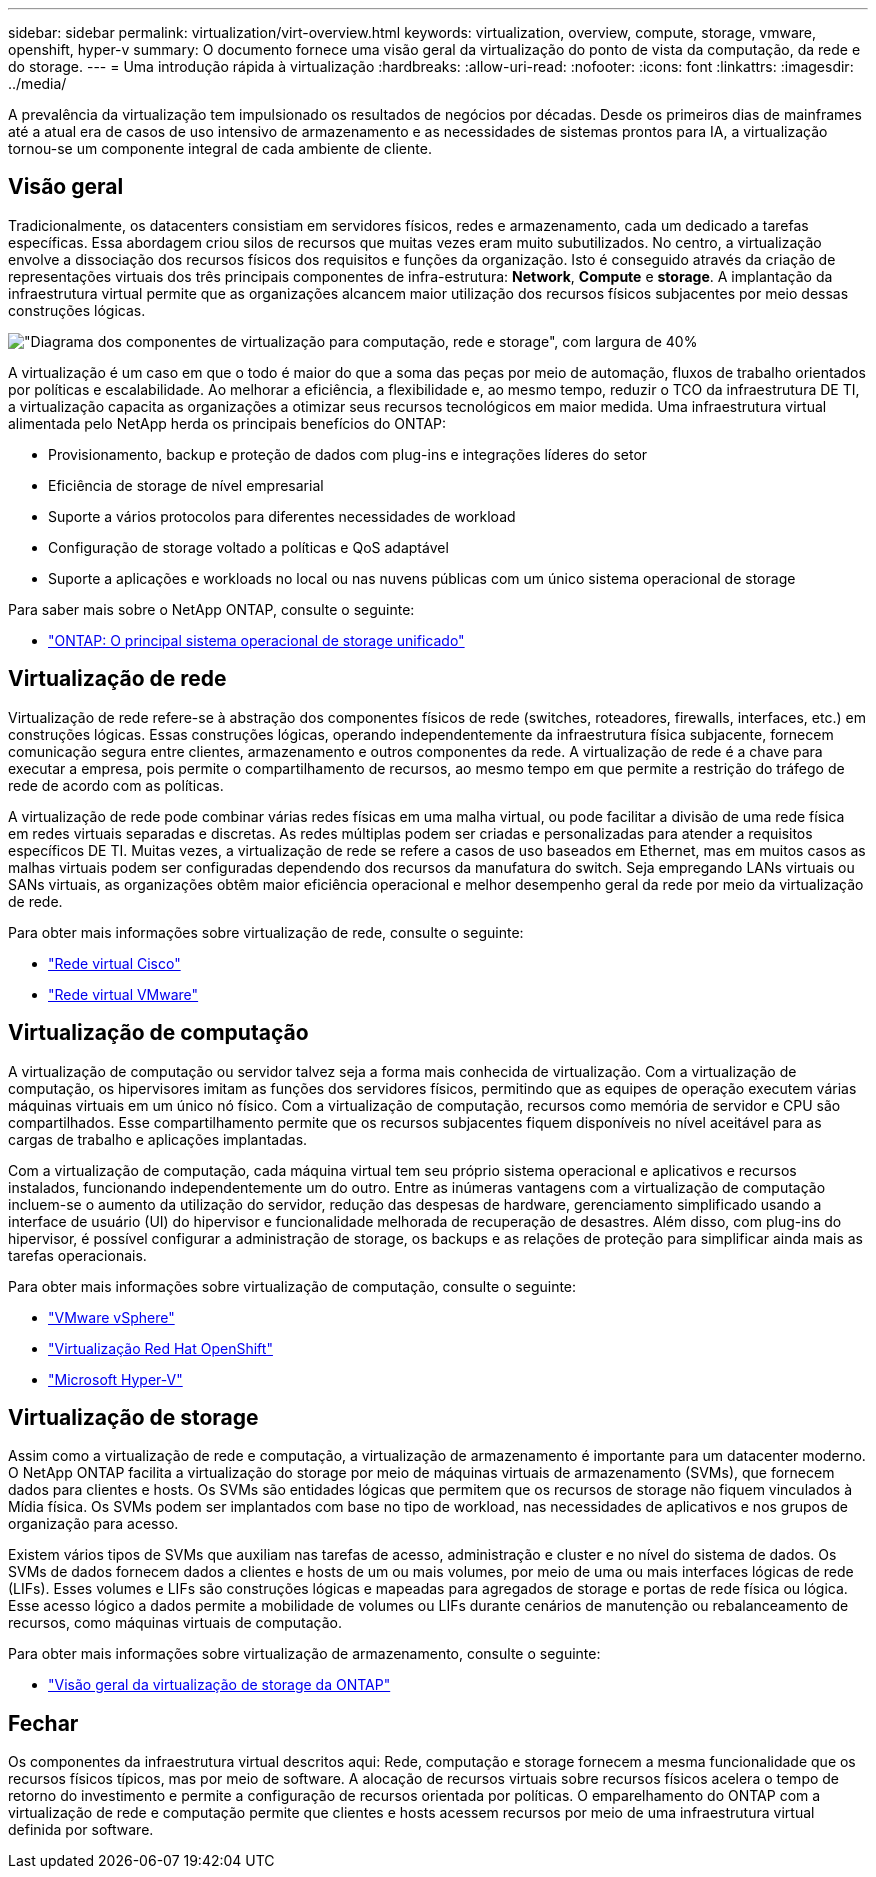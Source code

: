 ---
sidebar: sidebar 
permalink: virtualization/virt-overview.html 
keywords: virtualization, overview, compute, storage, vmware, openshift, hyper-v 
summary: O documento fornece uma visão geral da virtualização do ponto de vista da computação, da rede e do storage. 
---
= Uma introdução rápida à virtualização
:hardbreaks:
:allow-uri-read: 
:nofooter: 
:icons: font
:linkattrs: 
:imagesdir: ../media/


[role="lead"]
A prevalência da virtualização tem impulsionado os resultados de negócios por décadas. Desde os primeiros dias de mainframes até a atual era de casos de uso intensivo de armazenamento e as necessidades de sistemas prontos para IA, a virtualização tornou-se um componente integral de cada ambiente de cliente.



== Visão geral

Tradicionalmente, os datacenters consistiam em servidores físicos, redes e armazenamento, cada um dedicado a tarefas específicas. Essa abordagem criou silos de recursos que muitas vezes eram muito subutilizados. No centro, a virtualização envolve a dissociação dos recursos físicos dos requisitos e funções da organização. Isto é conseguido através da criação de representações virtuais dos três principais componentes de infra-estrutura: *Network*, *Compute* e *storage*. A implantação da infraestrutura virtual permite que as organizações alcancem maior utilização dos recursos físicos subjacentes por meio dessas construções lógicas.

image:virt-overview-image1.png["\"Diagrama dos componentes de virtualização para computação, rede e storage\", com largura de 40%"]

A virtualização é um caso em que o todo é maior do que a soma das peças por meio de automação, fluxos de trabalho orientados por políticas e escalabilidade. Ao melhorar a eficiência, a flexibilidade e, ao mesmo tempo, reduzir o TCO da infraestrutura DE TI, a virtualização capacita as organizações a otimizar seus recursos tecnológicos em maior medida. Uma infraestrutura virtual alimentada pelo NetApp herda os principais benefícios do ONTAP:

* Provisionamento, backup e proteção de dados com plug-ins e integrações líderes do setor
* Eficiência de storage de nível empresarial
* Suporte a vários protocolos para diferentes necessidades de workload
* Configuração de storage voltado a políticas e QoS adaptável
* Suporte a aplicações e workloads no local ou nas nuvens públicas com um único sistema operacional de storage


Para saber mais sobre o NetApp ONTAP, consulte o seguinte:

* link:https://www.netapp.com/data-management/ontap-data-management-software/["ONTAP: O principal sistema operacional de storage unificado"]




== Virtualização de rede

Virtualização de rede refere-se à abstração dos componentes físicos de rede (switches, roteadores, firewalls, interfaces, etc.) em construções lógicas. Essas construções lógicas, operando independentemente da infraestrutura física subjacente, fornecem comunicação segura entre clientes, armazenamento e outros componentes da rede. A virtualização de rede é a chave para executar a empresa, pois permite o compartilhamento de recursos, ao mesmo tempo em que permite a restrição do tráfego de rede de acordo com as políticas.

A virtualização de rede pode combinar várias redes físicas em uma malha virtual, ou pode facilitar a divisão de uma rede física em redes virtuais separadas e discretas. As redes múltiplas podem ser criadas e personalizadas para atender a requisitos específicos DE TI. Muitas vezes, a virtualização de rede se refere a casos de uso baseados em Ethernet, mas em muitos casos as malhas virtuais podem ser configuradas dependendo dos recursos da manufatura do switch. Seja empregando LANs virtuais ou SANs virtuais, as organizações obtêm maior eficiência operacional e melhor desempenho geral da rede por meio da virtualização de rede.

Para obter mais informações sobre virtualização de rede, consulte o seguinte:

* link:https://www.cisco.com/c/en/us/products/switches/virtual-networking/index.html["Rede virtual Cisco"]
* link:https://www.vmware.com/topics/glossary/content/virtual-networking.html["Rede virtual VMware"]




== Virtualização de computação

A virtualização de computação ou servidor talvez seja a forma mais conhecida de virtualização. Com a virtualização de computação, os hipervisores imitam as funções dos servidores físicos, permitindo que as equipes de operação executem várias máquinas virtuais em um único nó físico. Com a virtualização de computação, recursos como memória de servidor e CPU são compartilhados. Esse compartilhamento permite que os recursos subjacentes fiquem disponíveis no nível aceitável para as cargas de trabalho e aplicações implantadas.

Com a virtualização de computação, cada máquina virtual tem seu próprio sistema operacional e aplicativos e recursos instalados, funcionando independentemente um do outro. Entre as inúmeras vantagens com a virtualização de computação incluem-se o aumento da utilização do servidor, redução das despesas de hardware, gerenciamento simplificado usando a interface de usuário (UI) do hipervisor e funcionalidade melhorada de recuperação de desastres. Além disso, com plug-ins do hipervisor, é possível configurar a administração de storage, os backups e as relações de proteção para simplificar ainda mais as tarefas operacionais.

Para obter mais informações sobre virtualização de computação, consulte o seguinte:

* link:https://www.vmware.com/solutions/virtualization.html["VMware vSphere"]
* link:https://www.redhat.com/en/technologies/cloud-computing/openshift/virtualization["Virtualização Red Hat OpenShift"]
* link:https://learn.microsoft.com/en-us/windows-server/virtualization/hyper-v/hyper-v-on-windows-server["Microsoft Hyper-V"]




== Virtualização de storage

Assim como a virtualização de rede e computação, a virtualização de armazenamento é importante para um datacenter moderno. O NetApp ONTAP facilita a virtualização do storage por meio de máquinas virtuais de armazenamento (SVMs), que fornecem dados para clientes e hosts. Os SVMs são entidades lógicas que permitem que os recursos de storage não fiquem vinculados à Mídia física. Os SVMs podem ser implantados com base no tipo de workload, nas necessidades de aplicativos e nos grupos de organização para acesso.

Existem vários tipos de SVMs que auxiliam nas tarefas de acesso, administração e cluster e no nível do sistema de dados. Os SVMs de dados fornecem dados a clientes e hosts de um ou mais volumes, por meio de uma ou mais interfaces lógicas de rede (LIFs). Esses volumes e LIFs são construções lógicas e mapeadas para agregados de storage e portas de rede física ou lógica. Esse acesso lógico a dados permite a mobilidade de volumes ou LIFs durante cenários de manutenção ou rebalanceamento de recursos, como máquinas virtuais de computação.

Para obter mais informações sobre virtualização de armazenamento, consulte o seguinte:

* link:https://docs.netapp.com/us-en/ontap/concepts/storage-virtualization-concept.html["Visão geral da virtualização de storage da ONTAP"]




== Fechar

Os componentes da infraestrutura virtual descritos aqui: Rede, computação e storage fornecem a mesma funcionalidade que os recursos físicos típicos, mas por meio de software. A alocação de recursos virtuais sobre recursos físicos acelera o tempo de retorno do investimento e permite a configuração de recursos orientada por políticas. O emparelhamento do ONTAP com a virtualização de rede e computação permite que clientes e hosts acessem recursos por meio de uma infraestrutura virtual definida por software.
